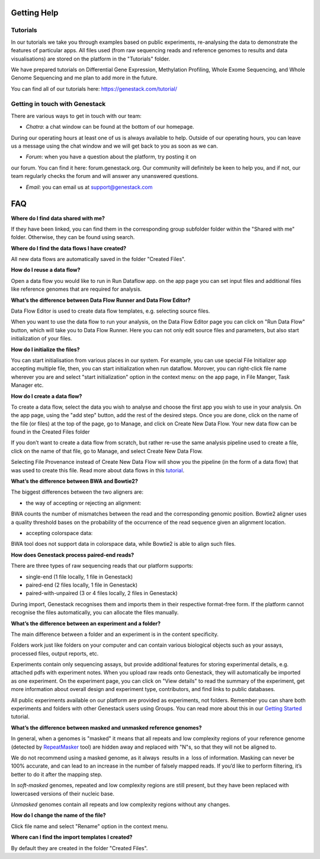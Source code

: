 Getting Help
============

Tutorials 
---------

In our tutorials we take you through examples based on public
experiments, re-analysing the data to demonstrate the features of
particular apps. All files used (from raw sequencing reads and reference
genomes to results and data visualisations) are stored on the platform
in the "Tutorials" folder.

We have prepared tutorials on Differential Gene Expression, Methylation
Profiling, Whole Exome Sequencing, and Whole Genome Sequencing and me
plan to add more in the future.

You can find all of our tutorials here: https://genestack.com/tutorial/

Getting in touch with Genestack 
-------------------------------

There are various ways to get in touch with our team:

- *Chatra*: a chat window can be found at the bottom of our homepage.
During our operating hours at least one of us is always available to
help. Outside of our operating hours, you can leave us a message using
the chat window and we will get back to you as soon as we can.

- *Forum*: when you have a question about the platform, try posting it on
our forum. You can find it here: forum.genestack.org. Our community will definitely be keen to
help you, and if not, our team regularly checks the forum and will
answer any unanswered questions.

- *Email*: you can email us at support@genestack.com 


FAQ
===

**Where do I find data shared with me?**

If they have been linked, you can find them in the corresponding
group subfolder folder within the "Shared with me" folder. Otherwise,
they can be found using search.

**Where do I find the data flows I have created?**

All new data flows are automatically saved in the folder "Created Files".

**How do I reuse a data flow?**

Open a data flow you would like to run in Run Dataflow app. on the app
page you can set input files and additional files like reference genomes
that are required for analysis.


**What’s the difference between Data Flow Runner and Data Flow Editor?**

Data Flow Editor is used to create data flow templates, e.g. selecting
source files.

When you want to use the data flow to run your analysis, on the Data
Flow Editor page you can click on "Run Data Flow" button, which will
take you to Data Flow Runner. Here you can not only edit source files
and parameters, but also start initialization of your files.

**How do I initialize the files?**

You can start initialisation from various places in our system.
For example, you can use special File Initializer app accepting multiple file, then, you can start initialization when run dataflow.
Morover, you can right-click file name wherever you are and select "start initialization"
option in the context menu: on the app page, in File Manger, Task Manager etc.

**How do I create a data flow?**

To create a data flow, select the data you
wish to analyse and choose the first app you wish to use in your
analysis. On the app page, using the "add step" button, add the rest of
the desired steps. Once you are done, click on the name of the file (or
files) at the top of the page, go to Manage, and click on Create New
Data Flow. Your new data flow can be found in the Created Files folder

If you don’t want to create a data flow from scratch, but rather re-use
the same analysis pipeline used to create a file, click on the name of
that file, go to Manage, and select Create New Data Flow.

Selecting File Provenance instead of Create New Data Flow will show you
the pipeline (in the form of a data flow) that was used to create this
file.
Read more about data flows in this tutorial_.


**What’s the difference between BWA and Bowtie2?**

The biggest differences between the two aligners are:

- the way of accepting or rejecting an alignment:
BWA counts the number of mismatches between the read and the
corresponding genomic position. Bowtie2 aligner uses a quality threshold bases on the probability of the
occurrence of the read sequence given an alignment location.

- accepting colorspace data:
BWA tool does not support data in colorspace data, while Bowtie2 is able to align such files.

**How does Genestack process paired-end reads?**

There are three types of raw sequencing reads that our platform supports:

-  single-end (1 file locally, 1 file in Genestack)
-  paired-end (2 files locally, 1 file in Genestack)
-  paired-with-unpaired (3 or 4 files locally, 2 files in Genestack)

During import, Genestack recognises them and imports them in
their respective format-free form. If the platform
cannot recognise the files automatically, you can allocate the files
manually.

**What’s the difference between an experiment and a folder?**

The main difference between a folder and an experiment is in the content
specificity.

Folders work just like folders on your computer and can contain various
biological objects such as your assays, processed
files, output reports, etc.

Experiments contain only sequencing assays, but provide additional
features for storing experimental details, e.g. attached pdfs with
experiment notes. When you upload raw reads onto Genestack, they will
automatically be imported as one experiment. On the experiment page, you
can click on "View details" to read the summary of the experiment, get
more information about overall design and experiment type, contributors,
and find links to public databases.

All public experiments available on our platform are provided as
experiments, not folders. Remember you can share both experiments and
folders with other Genestack users using Groups. You can read more about
this in our `Getting Started`_ tutorial.

**What’s the difference between masked and unmasked reference genomes?**

In general, when a genomes is "masked" it means that all repeats and low
complexity regions of your reference genome (detected
by RepeatMasker_ tool)
are hidden away and replaced with "N"s, so that they will not be aligned
to.

We do not recommend using a masked genome, as it always  results in a
 loss of information. Masking can never be 100% accurate, and can lead
to an increase in the number of falsely mapped reads. If you’d like to
perform filtering, it’s better to do it after the mapping step.

In *soft-masked* genomes, repeated and low complexity regions are still
present, but they have been replaced with lowercased versions of their
nucleic base.

*Unmasked* genomes contain all repeats and low complexity regions
without any changes.

**How do I change the name of the file?**

Click file name and select "Rename" option in the context menu.

**Where can I find the import templates I created?**

By default they are created in the folder "Created Files".

.. _tutorial: https://genestack.com/tutorial/reproducing-your-work-with-data-flows/
.. _Getting Started: https://genestack.com/blog/2016/01/06/getting-started/
.. _RepeatMasker: http://www.repeatmasker.org/&sa=D&ust=1480960532173000&usg=AFQjCNE4ktR5xI4yZEvRi94d-Tc1QkJnvA


